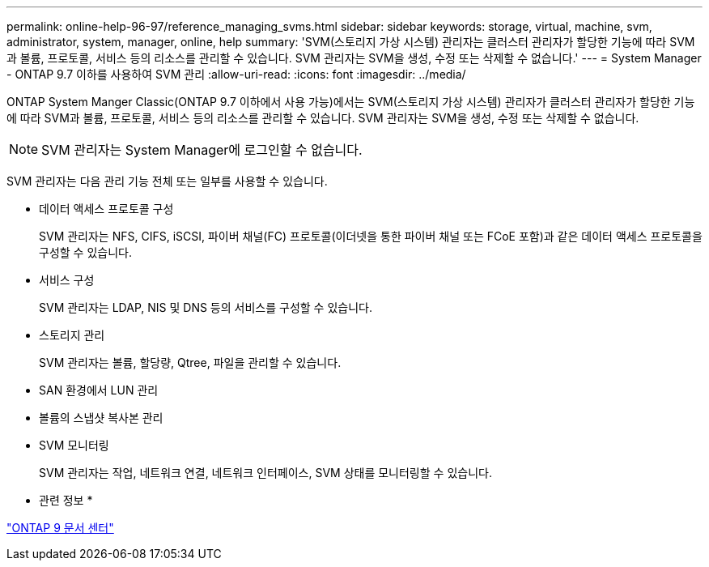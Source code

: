 ---
permalink: online-help-96-97/reference_managing_svms.html 
sidebar: sidebar 
keywords: storage, virtual, machine, svm, administrator, system, manager, online, help 
summary: 'SVM(스토리지 가상 시스템) 관리자는 클러스터 관리자가 할당한 기능에 따라 SVM과 볼륨, 프로토콜, 서비스 등의 리소스를 관리할 수 있습니다. SVM 관리자는 SVM을 생성, 수정 또는 삭제할 수 없습니다.' 
---
= System Manager - ONTAP 9.7 이하를 사용하여 SVM 관리
:allow-uri-read: 
:icons: font
:imagesdir: ../media/


[role="lead"]
ONTAP System Manger Classic(ONTAP 9.7 이하에서 사용 가능)에서는 SVM(스토리지 가상 시스템) 관리자가 클러스터 관리자가 할당한 기능에 따라 SVM과 볼륨, 프로토콜, 서비스 등의 리소스를 관리할 수 있습니다. SVM 관리자는 SVM을 생성, 수정 또는 삭제할 수 없습니다.

[NOTE]
====
SVM 관리자는 System Manager에 로그인할 수 없습니다.

====
SVM 관리자는 다음 관리 기능 전체 또는 일부를 사용할 수 있습니다.

* 데이터 액세스 프로토콜 구성
+
SVM 관리자는 NFS, CIFS, iSCSI, 파이버 채널(FC) 프로토콜(이더넷을 통한 파이버 채널 또는 FCoE 포함)과 같은 데이터 액세스 프로토콜을 구성할 수 있습니다.

* 서비스 구성
+
SVM 관리자는 LDAP, NIS 및 DNS 등의 서비스를 구성할 수 있습니다.

* 스토리지 관리
+
SVM 관리자는 볼륨, 할당량, Qtree, 파일을 관리할 수 있습니다.

* SAN 환경에서 LUN 관리
* 볼륨의 스냅샷 복사본 관리
* SVM 모니터링
+
SVM 관리자는 작업, 네트워크 연결, 네트워크 인터페이스, SVM 상태를 모니터링할 수 있습니다.



* 관련 정보 *

https://docs.netapp.com/ontap-9/index.jsp["ONTAP 9 문서 센터"]

